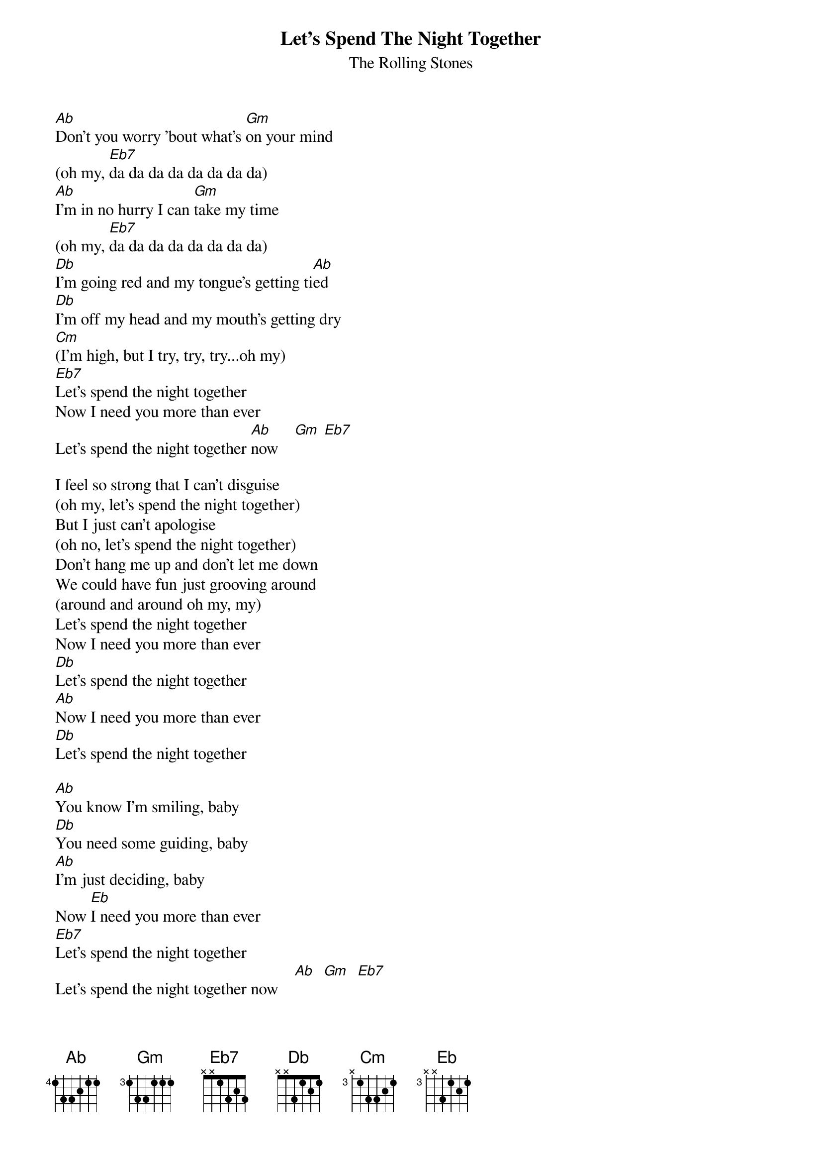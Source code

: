 {t:Let's Spend The Night Together}
{st:The Rolling Stones}

[Ab]Don't you worry 'bout what's [Gm]on your mind
(oh my, [Eb7]da da da da da da da da)
[Ab]I'm in no hurry I can [Gm]take my time
(oh my, [Eb7]da da da da da da da da)
[Db]I'm going red and my tongue's getting ti[Ab]ed
[Db]I'm off my head and my mouth's getting dry
[Cm](I'm high, but I try, try, try...oh my)
[Eb7]Let's spend the night together
Now I need you more than ever
Let's spend the night together [Ab]now    [Gm] [Eb7]

I feel so strong that I can't disguise
(oh my, let's spend the night together)
But I just can't apologise
(oh no, let's spend the night together)
Don't hang me up and don't let me down
We could have fun just grooving around
(around and around oh my, my)
Let's spend the night together
Now I need you more than ever
[Db]Let's spend the night together
[Ab]Now I need you more than ever
[Db]Let's spend the night together

[Ab]You know I'm smiling, baby
[Db]You need some guiding, baby
[Ab]I'm just deciding, baby
Now [Eb]I need you more than ever
[Eb7]Let's spend the night together
Let's spend the night together now    [Ab]  [Gm]  [Eb7]

This doesn't happen to me every day
(oh my, let's spend the night together)
No excuses offered anyway
(oh my, let's spend the night together)
I'll satisfy your every need
And now I know you will satis
#The diagrams are again made with Chord Magic by Andrew Gryc.
#capo fret 3:
#   Ab        Gm        Eb7       Eb7       Db        Cm
# E-1---------0---------0---------3---------1---------0---------
# B-1---------0---------1---------5---------3---------1---------
# G-2---------0---------3---------3---------3---------2---------
# D-3---------2---------2---------5---------3---------2---------
# A-3---------2---------3---------3---------1---------0---------
# E-1---------0-------------------------------------------------
